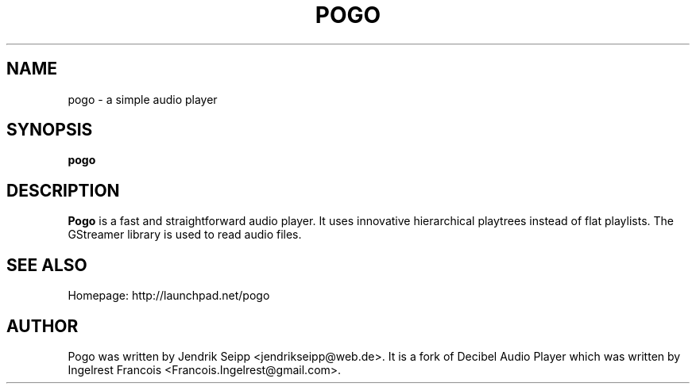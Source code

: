 .TH POGO 1 "September 16, 2010"
.SH NAME
pogo \- a simple audio player
.SH SYNOPSIS
.B pogo
.SH DESCRIPTION
\fBPogo\fP is a fast and straightforward audio player. It uses innovative hierarchical playtrees instead of flat playlists. The GStreamer library is used to read audio files.
.SH SEE ALSO
Homepage: http://launchpad.net/pogo
.SH AUTHOR
Pogo was written by Jendrik Seipp <jendrikseipp@web.de>.
It is a fork of Decibel Audio Player which was written by Ingelrest Francois <Francois.Ingelrest@gmail.com>.
